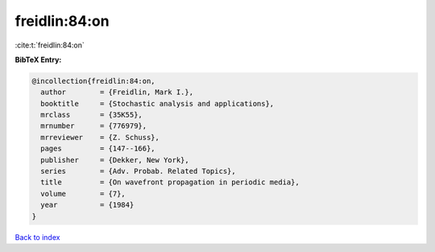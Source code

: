 freidlin:84:on
==============

:cite:t:`freidlin:84:on`

**BibTeX Entry:**

.. code-block:: bibtex

   @incollection{freidlin:84:on,
     author        = {Freidlin, Mark I.},
     booktitle     = {Stochastic analysis and applications},
     mrclass       = {35K55},
     mrnumber      = {776979},
     mrreviewer    = {Z. Schuss},
     pages         = {147--166},
     publisher     = {Dekker, New York},
     series        = {Adv. Probab. Related Topics},
     title         = {On wavefront propagation in periodic media},
     volume        = {7},
     year          = {1984}
   }

`Back to index <../By-Cite-Keys.html>`_
